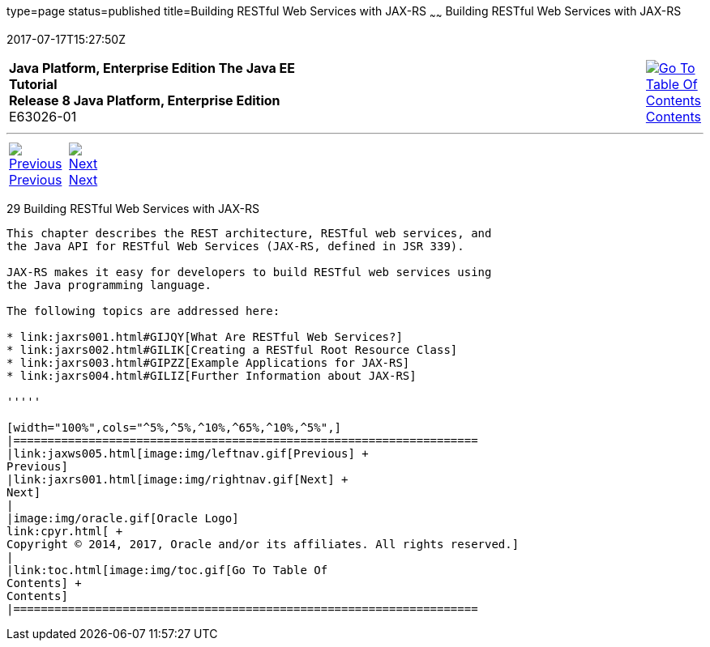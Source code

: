type=page
status=published
title=Building RESTful Web Services with JAX-RS
~~~~~~
Building RESTful Web Services with JAX-RS
=========================================
2017-07-17T15:27:50Z

[[top]]

[width="100%",cols="50%,45%,^5%",]
|=======================================================================
|*Java Platform, Enterprise Edition The Java EE Tutorial* +
*Release 8 Java Platform, Enterprise Edition* +
E63026-01
|
|link:toc.html[image:img/toc.gif[Go To Table Of
Contents] +
Contents]
|=======================================================================

'''''

[cols="^5%,^5%,90%",]
|=======================================================================
|link:jaxws005.html[image:img/leftnav.gif[Previous] +
Previous] 
|link:jaxrs001.html[image:img/rightnav.gif[Next] +
Next] | 
|=======================================================================


[[GIEPU]]

[[building-restful-web-services-with-jax-rs]]
29 Building RESTful Web Services with JAX-RS
--------------------------------------------


This chapter describes the REST architecture, RESTful web services, and
the Java API for RESTful Web Services (JAX-RS, defined in JSR 339).

JAX-RS makes it easy for developers to build RESTful web services using
the Java programming language.

The following topics are addressed here:

* link:jaxrs001.html#GIJQY[What Are RESTful Web Services?]
* link:jaxrs002.html#GILIK[Creating a RESTful Root Resource Class]
* link:jaxrs003.html#GIPZZ[Example Applications for JAX-RS]
* link:jaxrs004.html#GILIZ[Further Information about JAX-RS]

'''''

[width="100%",cols="^5%,^5%,^10%,^65%,^10%,^5%",]
|====================================================================
|link:jaxws005.html[image:img/leftnav.gif[Previous] +
Previous] 
|link:jaxrs001.html[image:img/rightnav.gif[Next] +
Next]
|
|image:img/oracle.gif[Oracle Logo]
link:cpyr.html[ +
Copyright © 2014, 2017, Oracle and/or its affiliates. All rights reserved.]
|
|link:toc.html[image:img/toc.gif[Go To Table Of
Contents] +
Contents]
|====================================================================
